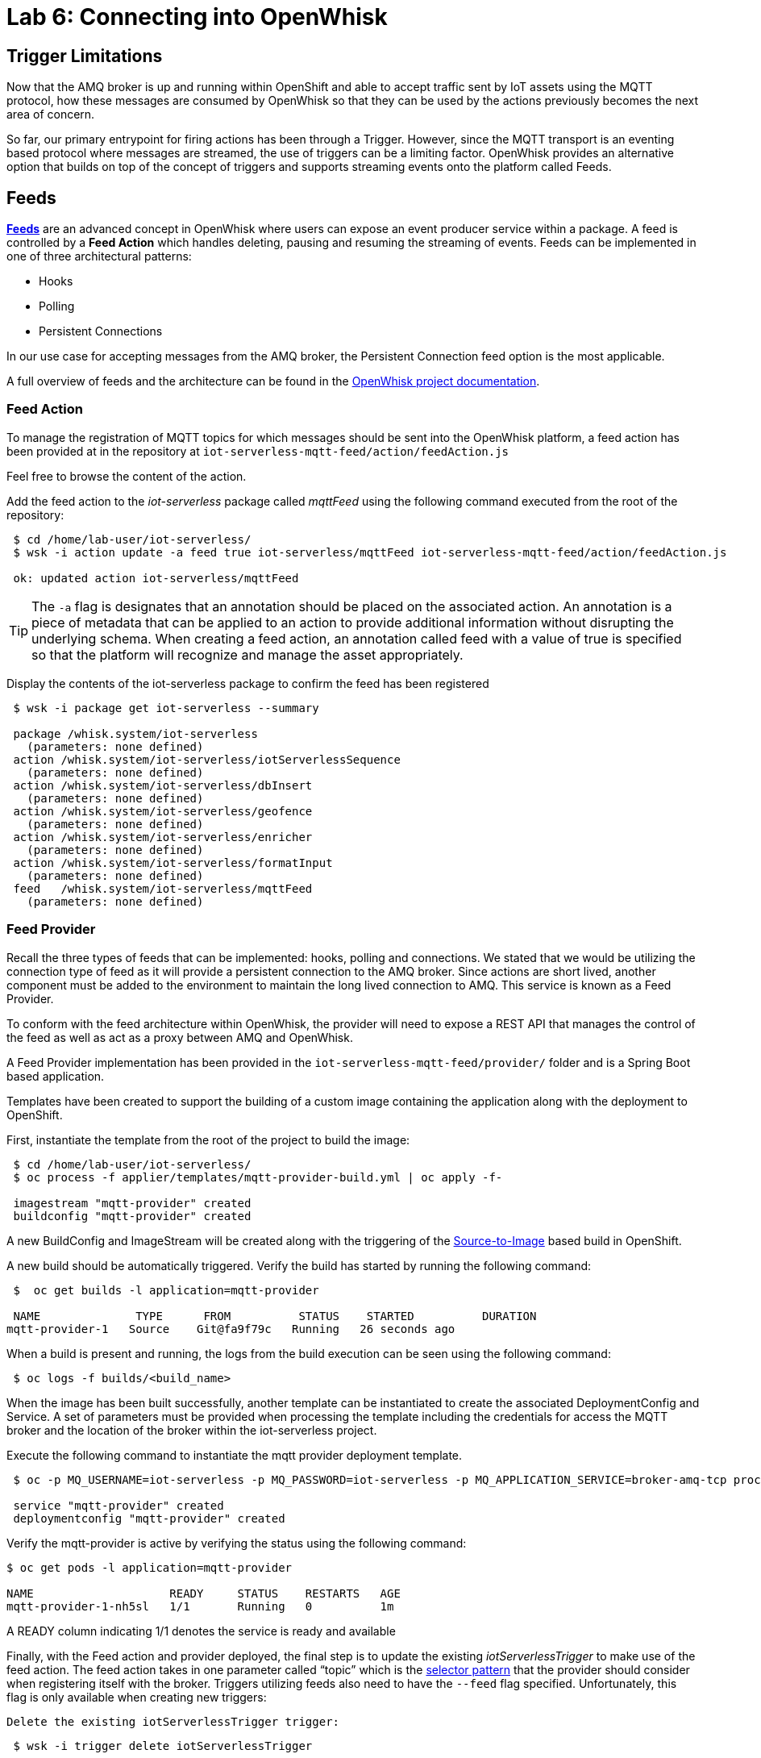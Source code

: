 :imagesdir: images
:icons: font
:source-highlighter: prettify

= Lab 6: Connecting into OpenWhisk

== Trigger Limitations
Now that the AMQ broker is up and running within OpenShift and able to accept traffic sent by IoT assets using the MQTT protocol, how these messages are consumed by OpenWhisk so that they can be used by the actions previously becomes the next area of concern.

So far, our primary entrypoint for firing actions has been through a Trigger. However, since the MQTT transport is an eventing based protocol where messages are streamed, the use of triggers can be a limiting factor. OpenWhisk provides an alternative option that builds on top of the concept of triggers and supports streaming events onto the platform called Feeds.

== Feeds

**link:https://github.com/apache/incubator-openwhisk/blob/master/docs/feeds.md[Feeds]** are an advanced concept in OpenWhisk where users can expose an event producer service within a package. A feed is controlled by a **Feed Action** which handles deleting, pausing and resuming the streaming of events. Feeds can be implemented in one of three architectural patterns:

* Hooks
* Polling
* Persistent Connections

In our use case for accepting messages from the AMQ broker, the Persistent Connection feed option is the most applicable.

A full overview of feeds and the architecture can be found in the link:https://github.com/apache/incubator-openwhisk/blob/master/docs/feeds.md[OpenWhisk project documentation].

=== Feed Action

To manage the registration of MQTT topics for which messages should be sent into the OpenWhisk platform, a feed action has been provided at in the repository at `iot-serverless-mqtt-feed/action/feedAction.js`

Feel free to browse the content of the action.

Add the feed action to the _iot-serverless_ package called _mqttFeed_ using the following command executed from the root of the repository:

[source,bash]
----
 $ cd /home/lab-user/iot-serverless/
 $ wsk -i action update -a feed true iot-serverless/mqttFeed iot-serverless-mqtt-feed/action/feedAction.js

 ok: updated action iot-serverless/mqttFeed
----

TIP: The `-a` flag is designates that an annotation should be placed on the associated action. An annotation is a piece of metadata that can be applied to an action to provide additional information without disrupting the underlying schema. When creating a feed action, an annotation called feed with a value of true is specified so that the platform will recognize and manage the asset appropriately.

Display the contents of the iot-serverless package to confirm the feed has been registered

[source,bash]
----
 $ wsk -i package get iot-serverless --summary

 package /whisk.system/iot-serverless
   (parameters: none defined)
 action /whisk.system/iot-serverless/iotServerlessSequence
   (parameters: none defined)
 action /whisk.system/iot-serverless/dbInsert
   (parameters: none defined)
 action /whisk.system/iot-serverless/geofence
   (parameters: none defined)
 action /whisk.system/iot-serverless/enricher
   (parameters: none defined)
 action /whisk.system/iot-serverless/formatInput
   (parameters: none defined)
 feed   /whisk.system/iot-serverless/mqttFeed
   (parameters: none defined)
----

=== Feed Provider

Recall the three types of feeds that can be implemented: hooks, polling and connections. We stated that we would be utilizing the connection type of feed as it will provide a persistent connection to the AMQ broker. Since actions are short lived, another component must be added to the environment to maintain the long lived connection to AMQ. This service is known as a Feed Provider.

To conform with the feed architecture within OpenWhisk, the provider will need to expose a REST API that manages the control of the feed as well as act as a proxy between AMQ and OpenWhisk.

A Feed Provider implementation has been provided in the `iot-serverless-mqtt-feed/provider/` folder and is a Spring Boot based application.

Templates have been created to support the building of a custom image containing the application along with the deployment to OpenShift.

First, instantiate the template from the root of the project to build the image:

[source,bash]
----
 $ cd /home/lab-user/iot-serverless/
 $ oc process -f applier/templates/mqtt-provider-build.yml | oc apply -f-

 imagestream "mqtt-provider" created
 buildconfig "mqtt-provider" created
----

A new BuildConfig and ImageStream will be created along with the triggering of the link:https://docs.openshift.com/container-platform/latest/using_images/s2i_images/index.html[Source-to-Image] based build in OpenShift.

A new build should be automatically triggered. Verify the build has started by running the following command:

[source,bash]
----
 $  oc get builds -l application=mqtt-provider

 NAME              TYPE      FROM          STATUS    STARTED          DURATION
mqtt-provider-1   Source    Git@fa9f79c   Running   26 seconds ago

----

When a build is present and running, the logs from the build execution can be seen using the following command:

[source,bash]
----
 $ oc logs -f builds/<build_name>
----

When the image has been built successfully, another template can be instantiated to create the associated DeploymentConfig and Service. A set of parameters must be provided when processing the template including the credentials for access the MQTT broker and the location of the broker within the iot-serverless project.

Execute the following command to instantiate the mqtt provider deployment template.

[source,bash]
----
 $ oc -p MQ_USERNAME=iot-serverless -p MQ_PASSWORD=iot-serverless -p MQ_APPLICATION_SERVICE=broker-amq-tcp process -p MONGODB_SERVICE=mongodb -f applier/templates/mqtt-provider-deployment.yml | oc apply -f-

 service "mqtt-provider" created
 deploymentconfig "mqtt-provider" created
----

Verify the mqtt-provider is active by verifying the status using the following command:

[source,bash]
----
$ oc get pods -l application=mqtt-provider

NAME                    READY     STATUS    RESTARTS   AGE
mqtt-provider-1-nh5sl   1/1       Running   0          1m
----

A READY column indicating 1/1 denotes the service is ready and available

Finally, with the Feed action and provider deployed, the final step is to update the existing _iotServerlessTrigger_ to make use of the feed action. The feed action takes in one parameter called “topic” which is the link:http://activemq.apache.org/selectors.html[selector pattern] that the provider should consider when registering itself with the broker. Triggers utilizing feeds also need to have the `--feed` flag specified. Unfortunately, this flag is only available when creating new triggers:

 Delete the existing iotServerlessTrigger trigger:

[source,bash]
----
 $ wsk -i trigger delete iotServerlessTrigger

 ok: deleted trigger iotServerlessTrigger
----

Now recreate the trigger to also denote the feed that should be used as the event source and the parameter with the topic pattern:

[source,bash]
----
 $ wsk -i trigger create iotServerlessTrigger --feed iot-serverless/mqttFeed -p topic “.sf.>”
----

If no error was returned, the trigger was successfully registered with the provider. This can be confirmed by viewing the logs for the _mqtt-provider_ pod by executing the following command:

[source,bash]
----
 $ oc logs $(oc get pods -l=application=mqtt-provider -o 'jsonpath={.items[0].metadata.name}')

 2018-05-05 18:22:29.057  INFO 1 --- [nio-8080-exec-7] c.r.i.controller.FeedProviderController  : Trigger Name: /_/iotServerlessTrigger
 2018-05-05 18:22:29.242  INFO 1 --- [nio-8080-exec-7] c.redhat.iot.service.TriggerDataService  : Saving Trigger
----

[.text-center]
image:icons/icon-previous.png[align=left, width=128, link=lab_5.html] image:icons/icon-home.png[align="center",width=128, link=lab_content.html] image:icons/icon-next.png[align="right"width=128, link=lab_7.html]
